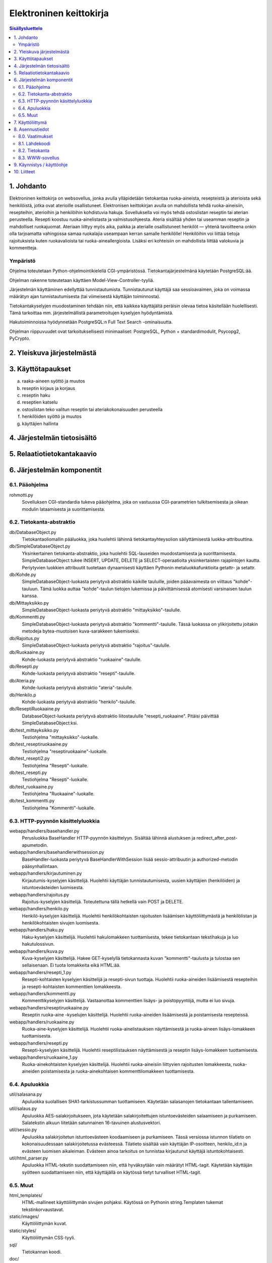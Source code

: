 ========================
Elektroninen keittokirja
========================

.. contents:: Sisällysluettelo

.. raw:: pdf

  PageBreak

1. Johdanto
***********

Elektroninen keittokirja on websovellus, jonka avulla ylläpidetään
tietokantaa ruoka-aineista, resepteistä ja aterioista sekä
henkilöistä, jotka ovat aterioille osallistuneet. Elektronisen
keittokirjan avulla on mahdollista tehdä ruoka-aineisiin, resepteihin,
aterioihin ja henkilöihin kohdistuvia hakuja. Sovelluksella voi myös
tehdä ostoslistan reseptin tai aterian perusteella. Resepti koostuu
ruoka-ainelistasta ja valmistusohjeesta. Ateria sisältää yhden tai
useamman reseptin ja mahdolliset ruokajuomat. Ateriaan liittyy myös
aika, paikka ja aterialle osallistuneet henkilöt — yhtenä tavoitteena
onkin olla tarjoamatta vahingossa samaa ruokalajia useampaan kerran
samalle henkilölle! Henkilöihin voi liittää tietoja rajoituksista
kuten ruokavalioista tai ruoka-aineallergioista. Lisäksi eri
kohteisiin on mahdollista liittää valokuvia ja kommentteja.

Ympäristö
---------

Ohjelma toteutetaan Python-ohjelmointikielellä CGI-ympäristössä.
Tietokantajärjestelmänä käytetään PostgreSQL:ää.

Ohjelman rakenne toteutetaan käyttäen Model-View-Controller-tyyliä.

Järjestelmän käyttäminen edellyttää tunnistautumista. Tunnistautunut
käyttäjä saa sessioavaimen, joka on voimassa määrätyn ajan
tunnistautumisesta (tai viimeisestä käyttäjän toiminnosta).

Tietokantakyselyjen muodostaminen tehdään niin, että kaikkea
käyttäjältä peräisin olevaa tietoa käsitellään huolellisesti. Tämä
tarkoittaa mm. järjestelmällistä parametroitujen kyselyjen hyödyntämistä.

Hakutoiminnoissa hyödynnetään PostgreSQL:n Full Text Search
-ominaisuutta.

Ohjelman riippuvuudet ovat tarkoituksellisesti minimaaliset:
PostgreSQL, Python + standardimodulit, Psycopg2, PyCrypto.


2. Yleiskuva järjestelmästä
***************************

3. Käyttötapaukset
******************

a)  raaka-aineen syöttö ja muutos

b)  reseptin kirjaus ja korjaus

c)  reseptin haku

d)  reseptien katselu

e)  ostoslistan teko valitun reseptin tai ateriakokonaisuuden perusteella

f)  henkilöiden syöttö ja muutos

g)  käyttäjien hallinta


4. Järjestelmän tietosisältö
****************************

.. image:: kuvat/kasitekaavio_luonnos.jpg

5. Relaatiotietokantakaavio
***************************

.. image:: dbdoc/rohmotti.png

6. Järjestelmän komponentit
***************************

6.1. Pääohjelma
---------------

rohmotti.py
    Sovelluksen CGI-standardia tukeva pääohjelma, joka on vastuussa
    CGI-parametrien tulkitsemisesta ja oikean modulin lataamisesta ja
    suorittamisesta.

6.2. Tietokanta-abstraktio
--------------------------

db/DatabaseObject.py
    Tietokantaoliomallin pääluokka, joka huolehtii lähinnä
    tietokantayhteysolion säilyttämisestä luokka-attribuuttina.

db/SimpleDatabaseObject.py
    Yksinkertainen tietokanta-abstraktio, joka huolehtii SQL-lauseiden
    muodostamisesta ja suorittamisesta. SimpleDatabaseObject tukee
    INSERT, UPDATE, DELETE ja SELECT-operaatioita yksinkertaisten
    rajapintojen kautta. Periytyvien luokkien attribuutit tuotetaan
    dynaamisesti käyttäen Pythonin metaluokkafunktioita getattr-
    ja setattr.

db/Kohde.py
    SimpleDatabaseObject-luokasta periytyvä abstraktio
    kaikille tauluille, joiden pääavaimesta on viittaus
    "kohde"-tauluun. Tämä luokka auttaa "kohde"-taulun
    tietojen lukemissa ja päivittämisessä atomisesti varsinaisen
    taulun kanssa.

db/Mittayksikko.py
    SimpleDatabaseObject-luokasta periytyvä abstraktio
    "mittayksikko"-taululle.

db/Kommentti.py
    SimpleDatabaseObject-luokasta periytyvä abstraktio
    "kommentti"-taululle. Tässä luokassa on ylikirjoitettu joitakin
    metodeja bytea-muotoisen kuva-sarakkeen tukemiseksi.

db/Rajoitus.py
    SimpleDatabaseObject-luokasta periytyvä abstraktio
    "rajoitus"-taululle.

db/Ruokaaine.py
    Kohde-luokasta periytyvä abstraktio "ruokaaine"-taululle.

db/Resepti.py
    Kohde-luokasta periytyvä abstraktio "resepti"-taululle.

db/Ateria.py
    Kohde-luokasta periytyvä abstraktio "ateria"-taululle.

db/Henkilo.p
    Kohde-luokasta periytyvä abstraktio "henkilo"-taululle.

db/ReseptiRuokaaine.py
    DatabaseObject-luokasta periytyvä abstraktio liitostaululle
    "resepti_ruokaaine". Pitäisi päivittää SimpleDatabaseObject:ksi.

db/test_mittayksikko.py
    Testiohjelma "mittayksikko"-luokalle.

db/test_reseptiruokaaine.py
    Testiohjelma "reseptiruokaaine"-luokalle.

db/test_resepti2.py
    Testiohjelma "Resepti"-luokalle.

db/test_resepti.py
    Testiohjelma "Resepti"-luokalle.

db/test_ruokaaine.py
    Testiohjelma "Ruokaaine"-luokalle.

db/test_kommentti.py
    Testiohjelma "Kommentti"-luokalle.

6.3. HTTP-pyynnön käsittelyluokkia
----------------------------------

webapp/handlers/basehandler.py
    Perusluokka BaseHandler HTTP-pyynnön käsittelyyn. Sisältää lähinnä
    alustuksen ja redirect_after_post-apumetodin.

webapp/handlers/basehandlerwithsession.py
    BaseHandler-luokasta periytyvä BaseHandlerWithSession lisää
    sessio-attribuutin ja authorized-metodin pääsynhallintaan.

webapp/handlers/kirjautuminen.py
    Kirjautumis-kyselyjen käsittelijä. Huolehtii käyttäjän
    tunnistautumisesta, uusien käyttäjien (henkilöiden) ja
    istuntoevästeiden luomisesta.

webapp/handlers/rajoitus.py
    Rajoitus-kyselyjen käsittelijä. Toteutettuna tällä hetkellä vain
    POST ja DELETE.

webapp/handlers/henkilo.py
    Henkilö-kyselyjen käsittelijä. Huolehtii henkilökohtaisten
    rajoitusten lisäämisen käyttöliittymästä ja henkilölistan ja
    henkilökohtaisten sivujen luomisesta.

webapp/handlers/haku.py
    Haku-kyselyjen käsittelijä. Huolehtii hakulomakkeen tuottamisesta,
    tekee tietokantaan tekstihakuja ja luo hakutulossivun.

webapp/handlers/kuva.py
    Kuva-kyselyjen käsittelijä. Hakee GET-kyselyllä tietokannasta
    kuvan "kommentti"-taulusta ja tulostaa sen sellaisenaan. Ei tuota
    lomakkeita eikä HTML:ää.

webapp/handlers/resepti_1.py
    Resepti-kohtaisten kyselyjen käsittelijä ja resepti-sivun
    tuottaja. Huolehtii ruoka-aineiden lisäämisestä resepteihin ja
    resepti-kohtaisten kommenttien lomakkeesta.

webapp/handlers/kommentti.py
    Kommenttikyselyjen käsittelijä. Vastaanottaa kommenttien lisäys-
    ja poistopyyntöjä, mutta ei luo sivuja.

webapp/handlers/reseptiruokaaine.py
    Reseptin ruoka-aine -kyselujen käsittelijä. Huolehtii
    ruoka-aineiden lisäämisestä ja poistamisesta resepteissä.

webapp/handlers/ruokaaine.py
    Ruoka-aine-kyselyjen käsittelijä. Huolehtii ruoka-ainelistauksen
    näyttämisestä ja ruoka-aineen lisäys-lomakkeen tuottamisesta.

webapp/handlers/resepti.py
    Resepti-kyselyjen käsittelijä. Huolehtii reseptilistauksen
    näyttämisestä ja reseptin lisäys-lomakkeen tuottamisesta.

webapp/handlers/ruokaaine_1.py
    Ruoka-ainekohtaisten kyselyjen käsittelijä. Huolehtii
    ruoka-aineisiin liittyvien rajoitusten lomakkeesta, ruoka-aineiden
    poistamisesta ja ruoka-ainekohtaisen kommenttilomakkeen tuottamisesta.

6.4. Apuluokkia
---------------

util/salasana.py
    Apuluokka suolallisen SHA1-tarkistussumman tuottamiseen. Käytetään
    salasanojen tietokantaan tallentamiseen.

util/salaus.py
    Apuluokka AES-salakirjoitukseen, jota käytetään salakirjoitettujen
    istuntoevästeiden salaamiseen ja purkamiseen. Salatekstin alkuun
    liitetään satunnainen 16-tavuinen alustusvektori.

util/sessio.py
    Apuluokka salakirjoitetun istuntoevästeen koodaamiseen ja
    purkamiseen. Tässä versiossa istunnon tilatieto on kokonaisuudessaan
    salakirjoitetussa evästeessä. Tilatieto sisältää vain käyttäjän
    IP-osoitteen, henkilo_id:n ja evästeen luomisen aikaleiman.
    Evästeen ainoa tarkoitus on tunnistaa kirjautunut käyttäjä
    istuntokohtaisesti.

util/html_parser.py
    Apuluokka HTML-tekstin suodattamiseen niin, että hyväksytään vain
    määrätyt HTML-tagit. Käytetään käyttäjän syötteen suodattamiseen
    niin, että käyttäjällä on käytössä tietyt turvalliset HTML-tagit.

6.5. Muut
---------

html_templates/
    HTML-mallineet käyttöliittymän sivujen pohjaksi. Käytössä on 
    Pythonin string.Templaten tukemat tekstinkorvaustavat.

static/images/
    Käyttöliittymän kuvat.

static/styles/
    Käyttöliittymän CSS-tyyli.

sql/
    Tietokannan koodi.

doc/
    Projektin dokumentaatio.


7. Käyttöliittymä
*****************

.. figure:: kayttoliittyma.png
    :alt: Käyttöliittymän siirtymät.

    Käyttöliittymän siirtymät.

.. figure:: rest-operaatiot.png
    :alt: Käyttöliittymän toiminnot / REST-operaatiot

    Käyttöliittymän toiminnot / REST-operaatiot


8. Asennustiedot
****************

8.0. Vaatimukset
----------------

Rohmotilla on seuraavat vaatimukset:

* Linux / \*NIX (testattu Debian, Ubuntu)
* PostgreSQL 8.4+ (testattu PostgreSQL 8.4, 9.1)
* Python 2.6+ (testattu Python 2.7)
* psycopg2 (Debianissa tai Ubuntussa paketti python-psycopg2)
* WWW-palvelin, jolla voi ajaa CGI-ohjelmia (testattu Apache 2.X)


8.1. Lähdekoodi
---------------

Pura toimituspaketti tai hae koodi gitistä::

    git clone git://github.com/jgsavola/rohmotti.git

8.2. Tietokanta
---------------

Rohmotti toimii PostgreSQL:n versiossa 8.4 tai uudemmassa (testattu
9.1). Asennuksen kohteena olevassa tietokannassa pitää olla
asennettuna "plpgsql"-kieli::

    CREATE LANGUAGE plpgsql;

Rohmotin tietokantaosat asennetaan kokonaisuudessaan omaan kaavioon
(schema), joten sen voi asentaa olemassa olevaan tietokantaan ilman
että se häiritsee muiden sovellusten toimintaa. Oletuskaavio on
"rohmotti", mutta tämän voi muuttaa.

PostgreSQL samalla koneella (socket-yhteys, ident-autentikaatio,
oletustietokanta, oletuskäyttäjä, oletusportti)::

    psql --quiet --set ON_ERROR_STOP=1 -f sql/db.sql

PostgreSQL verkossa (TCP/IP-yhteys)::

    psql --quiet --set ON_ERROR_STOP=1 -h dbhost -p dbport -U dbuser -d dbname -f sql/db.sql

Jos tulee virheitä, kannattaa ottaa --quiet pois ja yrittää uudelleen.
Asennus tehdään yhden transaktion sisällä ja on idempotentti (*varo!
asennus hävittää olemassa olevan kaavion kaikkine tietoineen*).

Jos haluat muuttaa oletuskaaviota, vaihda kaavion nimet db.sql:n
ensimmäisillä riveillä. *Huom! muista muuttaa "search_path" myös
rohmotti.py:ssä.*

Rohmotin tietokantafunktiot toimivat vain, jos (sessiokohtaisessa)
"search_path"-asetuksessa on Rohmotin asennuskaavio::

    SET search_path TO rohmotti, "$user", public;

Pysyvä, tietokantakohtainen asetus::

    ALTER DATABASE dbname SET search_path TO rohmotti, "$user", public;

8.3. WWW-sovellus
-----------------

Rohmotin tämä versio toimii pelkästään CGI-ohjelmana. Rohmotissa on
vain yksi CGI-ohjelma, rohmotti.py.

CGI-ohjelman voi asentaa monella tavalla. Jos käytössä on Apache,
yksinkertainen tapa on tehdä uusi hakemisto (WWWDIR) johonkin Apachen
palvelemaan hakemistoon ja luoda samaan hakemistoon
.htaccess-tiedosto::

    ASENNUSHAKEMISTO=/src/rohmotti
    WWWDIR=/joku/hakemisto/rohmotti
    
    mkdir -p $WWWDIR
    echo "AddHandler cgi-script py" >$WWWDIR/.htaccess
    cp $ASENNUSHAKEMISTO/src/rohmotti.py $WWWDIR/

Rohmotti tarvitsee myös seuraavia WWW-palvelimen tarjoilemia
staattisia tiedostoja::

    cp -a $ASENNUSHAKEMISTO/static/* $WWWDIR/

Python-moduulit toimivat, jos Pythonin hakupolussa on $ASENNUSHAKEMISTO/src.

Muokkaa asetuksia rohmotti.py:n alussa:

APP_ROOT_URI
    staattisten tiedostojen sijainti www-selaimen
    saavutettavissa

PYTHON_MODULE_PATH
    Rohmotin modulien sijainti ($ASENNUSHAKEMISTO/src)

HTML_TEMPLATE_PATH
    HTML-mallineitten sijainti ($ASENNUSHAKEMISTO/html_templates)

DSN
    tietokantayhteyden parametrit

DBSCHEMA
    tietokantaosien asennuskaavio (rohmotti)


9. Käynnistys / käyttöohje
***************************

Sovelluksen sijainti: http://jgsavola.users.cs.helsinki.fi/rohmotti/src/rohmotti.py

Rohmottiin voi tehdä käyttäjätunnuksen kirjautumissivulla.

10. Liitteet
************

